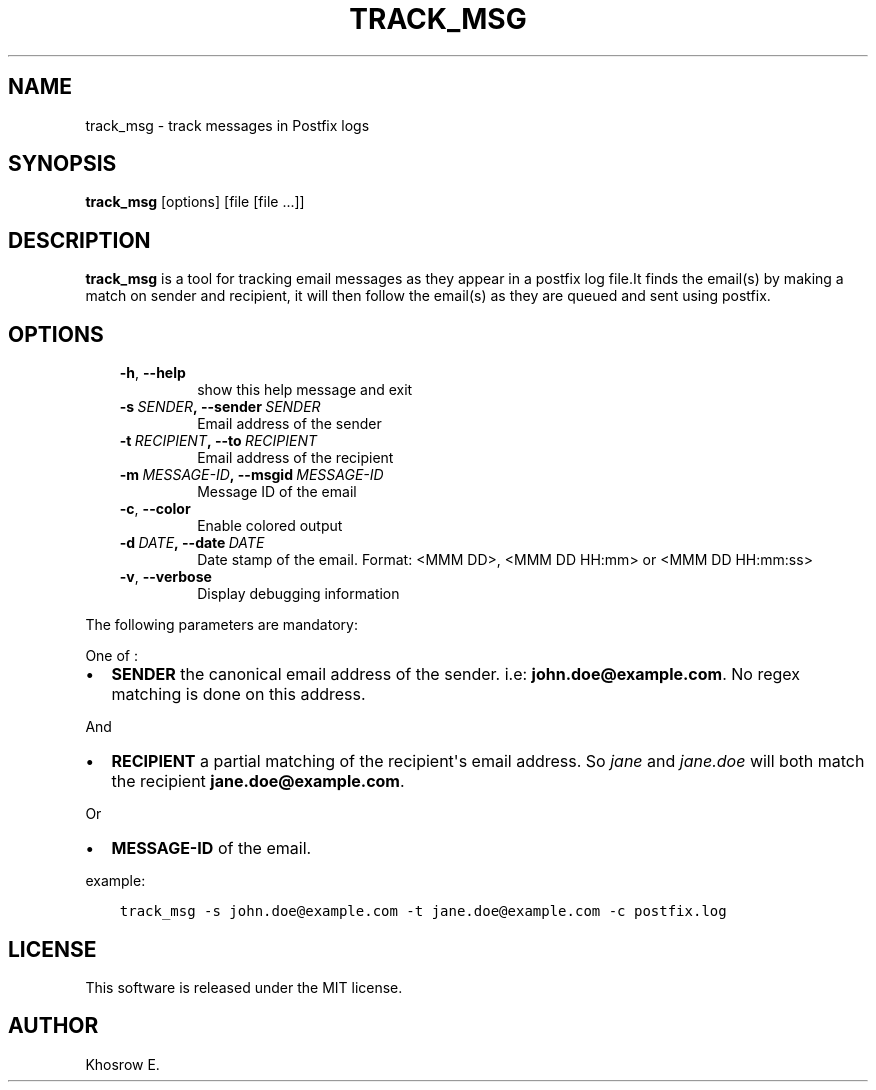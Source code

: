 .\" Man page generated from reStructuredText.
.
.TH TRACK_MSG 1 "October 20, 2013" "" ""
.SH NAME
track_msg \- track messages in Postfix logs
.
.nr rst2man-indent-level 0
.
.de1 rstReportMargin
\\$1 \\n[an-margin]
level \\n[rst2man-indent-level]
level margin: \\n[rst2man-indent\\n[rst2man-indent-level]]
-
\\n[rst2man-indent0]
\\n[rst2man-indent1]
\\n[rst2man-indent2]
..
.de1 INDENT
.\" .rstReportMargin pre:
. RS \\$1
. nr rst2man-indent\\n[rst2man-indent-level] \\n[an-margin]
. nr rst2man-indent-level +1
.\" .rstReportMargin post:
..
.de UNINDENT
. RE
.\" indent \\n[an-margin]
.\" old: \\n[rst2man-indent\\n[rst2man-indent-level]]
.nr rst2man-indent-level -1
.\" new: \\n[rst2man-indent\\n[rst2man-indent-level]]
.in \\n[rst2man-indent\\n[rst2man-indent-level]]u
..
.SH SYNOPSIS
.sp
\fBtrack_msg\fP [options] [file [file ...]]
.SH DESCRIPTION
.sp
\fBtrack_msg\fP is a tool for tracking email messages as they appear in a postfix log file.It finds the email(s) by making a match on sender and recipient, it will then follow the email(s) as they are queued and sent using postfix.
.SH OPTIONS
.INDENT 0.0
.INDENT 3.5
.INDENT 0.0
.TP
.B \-h\fP,\fB  \-\-help
show this help message and exit
.TP
.BI \-s \ SENDER\fP,\fB \ \-\-sender \ SENDER
Email address of the sender
.TP
.BI \-t \ RECIPIENT\fP,\fB \ \-\-to \ RECIPIENT
Email address of the recipient
.TP
.BI \-m \ MESSAGE\-ID\fP,\fB \ \-\-msgid \ MESSAGE\-ID
Message ID of the email
.TP
.B \-c\fP,\fB  \-\-color
Enable colored output
.TP
.BI \-d \ DATE\fP,\fB \ \-\-date \ DATE
Date stamp of the email. Format: <MMM DD>, <MMM DD HH:mm> or <MMM DD HH:mm:ss>
.TP
.B \-v\fP,\fB  \-\-verbose
Display debugging information
.UNINDENT
.UNINDENT
.UNINDENT
.sp
The following parameters are mandatory:
.sp
One of :
.INDENT 0.0
.IP \(bu 2
\fBSENDER\fP the canonical email address of the sender. i.e: \fBjohn.doe@example.com\fP\&. No regex matching is done on this address.
.UNINDENT
.sp
And
.INDENT 0.0
.IP \(bu 2
\fBRECIPIENT\fP a partial matching of the recipient\(aqs email address. So \fIjane\fP and \fIjane.doe\fP will both match the recipient \fBjane.doe@example.com\fP\&.
.UNINDENT
.sp
Or
.INDENT 0.0
.IP \(bu 2
\fBMESSAGE\-ID\fP of the email.
.UNINDENT
.sp
example:
.INDENT 0.0
.INDENT 3.5
.sp
.nf
.ft C
track_msg \-s john.doe@example.com \-t jane.doe@example.com \-c postfix.log
.ft P
.fi
.UNINDENT
.UNINDENT
.SH LICENSE
.sp
This software is released under the MIT license.
.SH AUTHOR
Khosrow E.
.\" Generated by docutils manpage writer.
.
